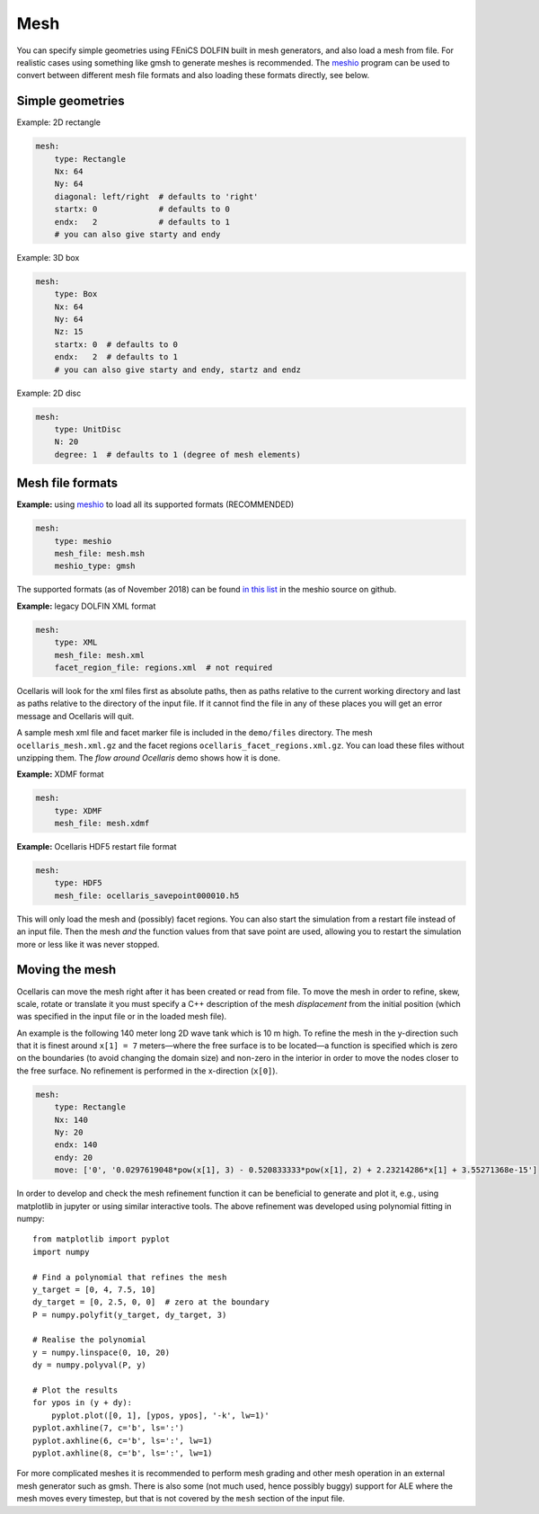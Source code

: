 .. _inp_mesh:

Mesh
====

You can specify simple geometries using FEniCS DOLFIN built in mesh generators,
and also load a mesh from file. For realistic cases using something like gmsh
to generate meshes is recommended. The meshio_ program can be used to convert
between different mesh file formats and also loading these formats directly,
see below.

.. _meshio: https://github.com/nschloe/meshio


Simple geometries
-----------------

Example: 2D rectangle

.. code-block:: yaml
        
    mesh:
        type: Rectangle
        Nx: 64
        Ny: 64
        diagonal: left/right  # defaults to 'right'
        startx: 0             # defaults to 0
        endx:   2             # defaults to 1
        # you can also give starty and endy

Example: 3D box

.. code-block:: yaml
        
    mesh:
        type: Box
        Nx: 64
        Ny: 64
        Nz: 15
        startx: 0  # defaults to 0
        endx:   2  # defaults to 1
        # you can also give starty and endy, startz and endz

Example: 2D disc

.. code-block:: yaml
        
    mesh:
        type: UnitDisc
        N: 20
        degree: 1  # defaults to 1 (degree of mesh elements)


Mesh file formats
-----------------

**Example:** using meshio_ to load all its supported formats (RECOMMENDED)

.. code-block:: yaml
        
    mesh:
        type: meshio
        mesh_file: mesh.msh
        meshio_type: gmsh

The supported formats (as of November 2018) can be found `in this list 
<https://github.com/nschloe/meshio/blob/8289814be4f714b6d6000e173ab6697d1f35655f/meshio/helpers.py#L130>`_
in the meshio source on github.

**Example:** legacy DOLFIN XML format

.. code-block:: yaml
        
    mesh:
        type: XML
        mesh_file: mesh.xml
        facet_region_file: regions.xml  # not required

Ocellaris will look for the xml files first as absolute paths, then as paths
relative to the current working directory and last as paths relative to the
directory of the input file. If it cannot find the file in any of these
places you will get an error message and Ocellaris will quit.

A sample mesh xml file and facet marker file is included in the ``demo/files``
directory. The mesh ``ocellaris_mesh.xml.gz`` and the facet regions
``ocellaris_facet_regions.xml.gz``. You can load these files without unzipping
them. The *flow around Ocellaris* demo shows how it is done.

**Example:** XDMF format

.. code-block:: yaml
        
    mesh:
        type: XDMF
        mesh_file: mesh.xdmf

**Example:** Ocellaris HDF5 restart file format

.. code-block:: yaml
        
    mesh:
        type: HDF5
        mesh_file: ocellaris_savepoint000010.h5

This will only load the mesh and (possibly) facet regions. You can also start
the simulation from a restart file instead of an input file. Then the mesh *and*
the function values from that save point are used, allowing you to restart the
simulation more or less like it was never stopped.


Moving the mesh
---------------

Ocellaris can move the mesh right after it has been created or read from file.
To move the mesh in order to refine, skew, scale, rotate or translate it you
must specify a C++ description of the mesh *displacement* from the initial
position (which was specified in the input file or in the loaded mesh file).

An example is the following 140 meter long 2D wave tank which is 10 m high. To
refine the mesh in the y-direction such that it is finest around ``x[1] = 7``
meters—where the free surface is to be located—a function is specified which
is zero on the boundaries (to avoid changing the domain size) and non-zero in
the interior in order to move the nodes closer to the free surface. No refinement
is performed in the x-direction (``x[0]``).

.. code-block:: yaml
        
    mesh:
        type: Rectangle
        Nx: 140
        Ny: 20
        endx: 140
        endy: 20
        move: ['0', '0.0297619048*pow(x[1], 3) - 0.520833333*pow(x[1], 2) + 2.23214286*x[1] + 3.55271368e-15']

In order to develop and check the mesh refinement function it can be beneficial
to generate and plot it, e.g., using matplotlib in jupyter or using similar
interactive tools. The above refinement was developed using polynomial fitting
in numpy::

    from matplotlib import pyplot
    import numpy
    
    # Find a polynomial that refines the mesh
    y_target = [0, 4, 7.5, 10]
    dy_target = [0, 2.5, 0, 0]  # zero at the boundary
    P = numpy.polyfit(y_target, dy_target, 3)
    
    # Realise the polynomial
    y = numpy.linspace(0, 10, 20)
    dy = numpy.polyval(P, y)
    
    # Plot the results
    for ypos in (y + dy):
        pyplot.plot([0, 1], [ypos, ypos], '-k', lw=1)'
    pyplot.axhline(7, c='b', ls=':')
    pyplot.axhline(6, c='b', ls=':', lw=1)
    pyplot.axhline(8, c='b', ls=':', lw=1)

For more complicated meshes it is recommended to perform mesh grading and other
mesh operation in an external mesh generator such as gmsh. 
There is also some (not much used, hence possibly buggy) support for ALE where
the mesh moves every timestep, but that is not covered by the ``mesh`` section
of the input file.